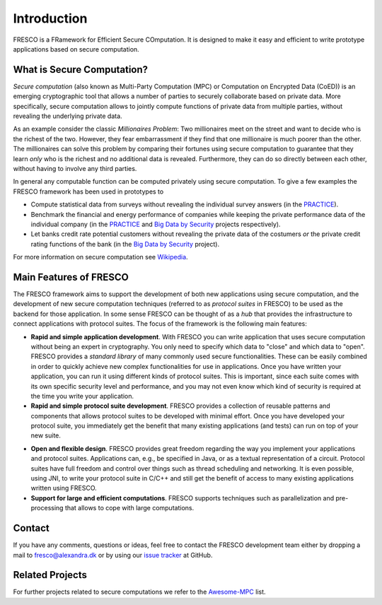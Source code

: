 .. _intro:

Introduction
============

FRESCO is a FRamework for Efficient Secure COmputation. It is designed to make it easy and efficient
to write prototype applications based on secure computation.


What is Secure Computation?
---------------------------

*Secure computation* (also known as Multi-Party Computation (MPC) or Computation on Encrypted Data
(CoED)) is an emerging cryptographic tool that allows a number of parties to securely collaborate
based on private data. More specifically, secure computation allows to jointly compute functions of
private data from multiple parties, without revealing the underlying private data. 

As an example consider the classic *Millionaires Problem*: Two millionaires meet on the street and
want to decide who is the richest of the two. However, they fear embarrassment if they find that one
millionaire is much poorer than the other. The millionaires can solve this problem by comparing
their fortunes using secure computation to guarantee that they learn *only* who is the richest and
no additional data is revealed. Furthermore, they can do so directly between each other, without
having to involve any third parties.

In general any computable function can be computed privately using secure computation. To give a few
examples the FRESCO framework has been used in prototypes to 

* Compute statistical data from surveys without revealing the individual survey answers (in the PRACTICE_).

* Benchmark the financial and energy performance of companies while keeping the private performance
  data of the individual company (in the PRACTICE_ and `Big Data by Security`_ projects respectively).

* Let banks credit rate potential customers without revealing the private data of the costumers *or*
  the private credit rating functions of the bank (in the `Big Data by Security`_ project).

For more information on secure computation see Wikipedia_.

..  _Wikipedia : https://en.wikipedia.org/wiki/Secure_multi-party_computation

.. _PRACTICE : https://practice-project.eu/

.. _`Big Data by Security`: https://bigdatabysecurity.dk/

Main Features of FRESCO
-----------------------

The FRESCO framework aims to support the development of both new applications using secure
computation, and the development of new secure computation techniques (referred to as *protocol
suites* in FRESCO) to be used as the backend for those application. In some sense FRESCO can be
thought of as a *hub* that provides the infrastructure to connect applications with protocol suites.
The focus of the framework is the following main features:

* **Rapid and simple application development**. With FRESCO you can write application that uses
  secure computation without being an expert in cryptography. You only need to specify which data to
  "close" and which data to "open". FRESCO provides a *standard library* of many commonly used
  secure functionalities. These can be easily combined in order to quickly achieve new complex
  functionalities for use in applications. Once you have written your application, you can run it
  using different kinds of protocol suites. This is important, since each suite comes with its
  own specific security level and performance, and you may not even know which kind of security is
  required at the time you write your application.

* **Rapid and simple protocol suite development**. FRESCO provides a collection of reusable patterns
  and components that allows protocol suites to be developed with minimal effort. Once you have
  developed your protocol suite, you immediately get the benefit that many existing applications
  (and tests) can run on top of your new suite.

.. Not really sure about the last two points...

* **Open and flexible design**. FRESCO provides great freedom regarding the way you implement your
  applications and protocol suites. Applications can, e.g., be specified in Java, or as a textual
  representation of a circuit. Protocol suites have full freedom and control over things such as
  thread scheduling and networking. It is even possible, using JNI, to write your protocol suite in
  C/C++ and still get the benefit of access to many existing applications written using FRESCO.

* **Support for large and efficient computations**. FRESCO supports techniques such as
  parallelization and pre-processing that allows to cope with large computations.


Contact
-------

If you have any comments, questions or ideas, feel free to contact the
FRESCO development team either by dropping a mail to
fresco@alexandra.dk or by using our `issue tracker
<https://github.com/aicis/fresco/issues>`_ at GitHub.

Related Projects
----------------

For further projects related to secure computations we refer to the Awesome-MPC_ list.

.. _Awesome-MPC: https://github.com/rdragos/awesome-mpc

